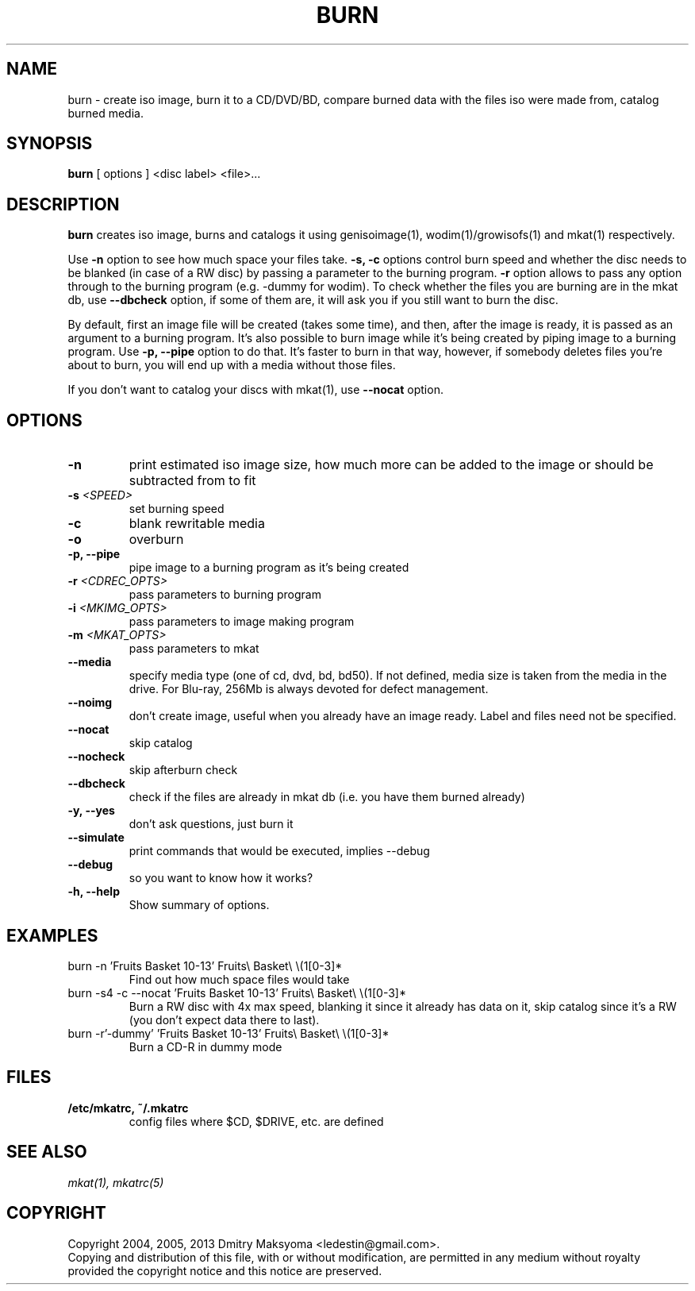 .\"                                      Hey, EMACS: -*- nroff -*-
.\" First parameter, NAME, should be all caps
.\" Second parameter, SECTION, should be 1-8, maybe w/ subsection
.\" other parameters are allowed: see man(7), man(1)
.TH BURN 1 "Mar 23, 2013"
.\" Please adjust this date whenever revising the manpage.
.\"
.\" Some roff macros, for reference:
.\" .nh        disable hyphenation
.\" .hy        enable hyphenation
.\" .ad l      left justify
.\" .ad b      justify to both left and right margins
.\" .nf        disable filling
.\" .fi        enable filling
.\" .br        insert line break
.\" .sp <n>    insert n+1 empty lines
.\" for manpage-specific macros, see man(7)
.SH NAME
burn \- create iso image, burn it to a CD/DVD/BD, compare burned data with the
files iso were made from, catalog burned media.

.SH SYNOPSIS
\fBburn\fR
.RI "[ options ] <disc label> <file>..."

.SH DESCRIPTION
\fBburn\fR creates iso image, burns and catalogs it using genisoimage(1),
wodim(1)/growisofs(1) and mkat(1) respectively.

Use \fB-n\fR option to see how much space your files take. \fB-s, -c\fR options
control burn speed and whether the disc needs to be blanked (in case of a RW
disc) by passing a parameter to the burning program. \fB-r\fR option allows to
pass any option through to the burning program (e.g. -dummy for wodim).  To
check whether the files you are burning are in the mkat db, use \fB--dbcheck\fR
option, if some of them are, it will ask you if you still want to burn the disc.

By default, first an image file will be created (takes some time), and then,
after the image is ready, it is passed as an argument to a burning program. It's
also possible to burn image while it's being created by piping image to a
burning program. Use \fB-p, --pipe\fR option to do that. It's faster to burn in
that way, however, if somebody deletes files you're about to burn, you will end
up with a media without those files.

If you don't want to catalog your discs with mkat(1), use \fB--nocat\fR
option.

.SH OPTIONS
.TP
.B \-n
print estimated iso image size, how much more can be added to the image or
should be subtracted from to fit
.TP
.B \-s \fI<SPEED>\fR
set burning speed
.TP
.B \-c
blank rewritable media
.TP
.B \-o
overburn
.TP
.B \-p, \-\-pipe
pipe image to a burning program as it's being created
.TP
.B \-r \fI<CDREC_OPTS>\fR
pass parameters to burning program
.TP
.B \-i \fI<MKIMG_OPTS>\fR
pass parameters to image making program
.TP
.B \-m \fI<MKAT_OPTS>\fR
pass parameters to mkat
.TP
.B \-\-media
specify media type (one of cd, dvd, bd, bd50). If not defined, media size is
taken from the media in the drive. For Blu-ray, 256Mb is always devoted for
defect management.
.TP
.B \-\-noimg
don't create image, useful when you already have an image ready. Label and files
need not be specified.
.TP
.B \-\-nocat
skip catalog
.TP
.B \-\-nocheck
skip afterburn check
.TP
.B \-\-dbcheck
check if the files are already in mkat db (i.e. you have them burned
already)
.TP
.B \-y, \-\-yes
don't ask questions, just burn it
.TP
.B \-\-simulate
print commands that would be executed, implies --debug
.TP
.B \-\-debug
so you want to know how it works?
.TP
.B \-h, \-\-help
Show summary of options.

.SH EXAMPLES
.TP
burn -n 'Fruits Basket 10-13' Fruits\\ Basket\\ \\(1[0-3]*
Find out how much space files would take
.TP
burn -s4 -c --nocat 'Fruits Basket 10-13' Fruits\\ Basket\\ \\(1[0-3]*
Burn a RW disc with 4x max speed, blanking it since it already has data on it,
skip catalog since it's a RW (you don't expect data there to last).
.TP
burn -r'-dummy' 'Fruits Basket 10-13' Fruits\\ Basket\\ \\(1[0-3]*
Burn a CD-R in dummy mode

.SH FILES
.TP
.B /etc/mkatrc, ~/.mkatrc
config files where $CD, $DRIVE, etc. are defined

.SH SEE ALSO
\fImkat(1), mkatrc(5)\fR

.SH COPYRIGHT
Copyright 2004, 2005, 2013 Dmitry Maksyoma <ledestin@gmail.com>.
.br
Copying and distribution of this file, with or without modification,
are permitted in any medium without royalty provided the copyright
notice and this notice are preserved.
